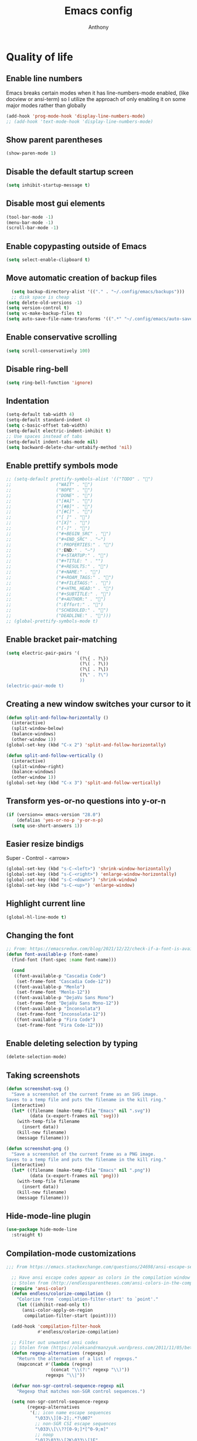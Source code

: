 #+TITLE: Emacs config
#+AUTHOR: Anthony
#+LANGUAGE: en
#+OPTIONS: num:nil

* Quality of life
** Enable line numbers
Emacs breaks certain modes when it has line-numbers-mode enabled, (like docview or ansi-term) so I utilize the approach of only enabling it on some major modes rather than globally
#+BEGIN_SRC emacs-lisp
  (add-hook 'prog-mode-hook 'display-line-numbers-mode)
  ;; (add-hook 'text-mode-hook 'display-line-numbers-mode)
#+END_SRC
** Show parent parentheses
#+BEGIN_SRC emacs-lisp
  (show-paren-mode 1)
#+END_SRC
** Disable the default startup screen
#+BEGIN_SRC emacs-lisp
  (setq inhibit-startup-message t)
#+END_SRC
** Disable most gui elements
#+BEGIN_SRC emacs-lisp
  (tool-bar-mode -1)
  (menu-bar-mode -1)
  (scroll-bar-mode -1)
#+END_SRC
** Enable copypasting outside of Emacs
#+BEGIN_SRC emacs-lisp
  (setq select-enable-clipboard t)
#+END_SRC
** Move automatic creation of backup files
#+BEGIN_SRC emacs-lisp
    (setq backup-directory-alist '(("." . "~/.config/emacs/backups")))
    ;; disk space is cheap
  (setq delete-old-versions -1)
  (setq version-control t)
  (setq vc-make-backup-files t)
  (setq auto-save-file-name-transforms '((".*" "~/.config/emacs/auto-save-list/" t)))
#+END_SRC

** Enable conservative scrolling
#+BEGIN_SRC emacs-lisp
  (setq scroll-conservatively 100)
#+END_SRC
** Disable ring-bell
#+BEGIN_SRC emacs-lisp
  (setq ring-bell-function 'ignore)
#+END_SRC
** Indentation
#+BEGIN_SRC emacs-lisp
  (setq-default tab-width 4)
  (setq-default standard-indent 4)
  (setq c-basic-offset tab-width)
  (setq-default electric-indent-inhibit t)
  ;; Use spaces instead of tabs
  (setq-default indent-tabs-mode nil)
  (setq backward-delete-char-untabify-method 'nil)
#+END_SRC
** Enable prettify symbols mode
#+BEGIN_SRC emacs-lisp
  ;; (setq-default prettify-symbols-alist '(("TODO" . "")
  ;;                 ("WAIT" . "")
  ;;                 ("NOPE" . "")
  ;;                 ("DONE" . "")
  ;;                 ("[#A]" . "")
  ;;                 ("[#B]" . "")
  ;;                 ("[#C]" . "")
  ;;                 ("[ ]" . "")
  ;;                 ("[X]" . "")
  ;;                 ("[-]" . "")
  ;;                 ("#+BEGIN_SRC" . "")
  ;;                 ("#+END_SRC" . "―")
  ;;                 (":PROPERTIES:" . "")
  ;;                 (":END:" . "―")
  ;;                 ("#+STARTUP:" . "")
  ;;                 ("#+TITLE: " . "")
  ;;                 ("#+RESULTS:" . "")
  ;;                 ("#+NAME:" . "")
  ;;                 ("#+ROAM_TAGS:" . "")
  ;;                 ("#+FILETAGS:" . "")
  ;;                 ("#+HTML_HEAD:" . "")
  ;;                 ("#+SUBTITLE:" . "")
  ;;                 ("#+AUTHOR:" . "")
  ;;                 (":Effort:" . "")
  ;;                 ("SCHEDULED:" . "")
  ;;                 ("DEADLINE:" . "")))
  ;; (global-prettify-symbols-mode t)
#+END_SRC
** Enable bracket pair-matching
#+BEGIN_SRC emacs-lisp
  (setq electric-pair-pairs '(
                              (?\{ . ?\})
                              (?\( . ?\))
                              (?\[ . ?\])
                              (?\" . ?\")
                              ))
  (electric-pair-mode t)
#+END_SRC
** Creating a new window switches your cursor to it
#+BEGIN_SRC emacs-lisp
  (defun split-and-follow-horizontally ()
    (interactive)
    (split-window-below)
    (balance-windows)
    (other-window 1))
  (global-set-key (kbd "C-x 2") 'split-and-follow-horizontally)

  (defun split-and-follow-vertically ()
    (interactive)
    (split-window-right)
    (balance-windows)
    (other-window 1))
  (global-set-key (kbd "C-x 3") 'split-and-follow-vertically)
#+END_SRC
** Transform yes-or-no questions into y-or-n
#+BEGIN_SRC emacs-lisp
  (if (version<= emacs-version "28.0")
      (defalias 'yes-or-no-p 'y-or-n-p)
    (setq use-short-answers 1))
#+END_SRC
** Easier resize bindigs
Super - Control - <arrow>
#+BEGIN_SRC emacs-lisp
  (global-set-key (kbd "s-C-<left>") 'shrink-window-horizontally)
  (global-set-key (kbd "s-C-<right>") 'enlarge-window-horizontally)
  (global-set-key (kbd "s-C-<down>") 'shrink-window)
  (global-set-key (kbd "s-C-<up>") 'enlarge-window)
#+END_SRC
** Highlight current line
#+BEGIN_SRC emacs-lisp
  (global-hl-line-mode t)
#+END_SRC
** Changing the font
#+Begin_SRC emacs-lisp
  ;; From: https://emacsredux.com/blog/2021/12/22/check-if-a-font-is-available-with-emacs-lisp/
  (defun font-available-p (font-name)
    (find-font (font-spec :name font-name)))

    (cond
     ((font-available-p "Cascadia Code")
      (set-frame-font "Cascadia Code-12"))
     ((font-available-p "Menlo")
      (set-frame-font "Menlo-12"))
     ((font-available-p "DejaVu Sans Mono")
      (set-frame-font "DejaVu Sans Mono-12"))
     ((font-available-p "Inconsolata")
      (set-frame-font "Inconsolata-12"))
     ((font-available-p "Fira Code")
      (set-frame-font "Fira Code-12")))
#+END_SRC

#+RESULTS:

** Enable deleting selection by typing
#+BEGIN_SRC emacs-lisp
  (delete-selection-mode)
#+END_SRC

** Taking screenshots
#+BEGIN_SRC emacs-lisp
(defun screenshot-svg ()
  "Save a screenshot of the current frame as an SVG image.
Saves to a temp file and puts the filename in the kill ring."
  (interactive)
  (let* ((filename (make-temp-file "Emacs" nil ".svg"))
         (data (x-export-frames nil 'svg)))
    (with-temp-file filename
      (insert data))
    (kill-new filename)
    (message filename)))

(defun screenshot-png ()
  "Save a screenshot of the current frame as a PNG image.
Saves to a temp file and puts the filename in the kill ring."
  (interactive)
  (let* ((filename (make-temp-file "Emacs" nil ".png"))
         (data (x-export-frames nil 'png)))
    (with-temp-file filename
      (insert data))
    (kill-new filename)
    (message filename)))

#+END_SRC
** Hide-mode-line plugin
#+BEGIN_SRC emacs-lisp
      (use-package hide-mode-line
        :straight t)
#+END_SRC
** Compilation-mode customizations
#+begin_src emacs-lisp
;;; From https://emacs.stackexchange.com/questions/24698/ansi-escape-sequences-in-compilation-mode

  ;; Have ansi escape codes appear as colors in the compilation window
  ;; Stolen from (http://endlessparentheses.com/ansi-colors-in-the-compilation-buffer-output.html)
  (require 'ansi-color)
  (defun endless/colorize-compilation ()
    "Colorize from `compilation-filter-start' to `point'."
    (let ((inhibit-read-only t))
      (ansi-color-apply-on-region
       compilation-filter-start (point))))

  (add-hook 'compilation-filter-hook
            #'endless/colorize-compilation)

  ;; Filter out unwanted ansi codes
  ;; Stolen from (https://oleksandrmanzyuk.wordpress.com/2011/11/05/better-emacs-shell-part-i/)
  (defun regexp-alternatives (regexps)
    "Return the alternation of a list of regexps."
    (mapconcat #'(lambda (regexp)
                 (concat "\\(?:" regexp "\\)"))
               regexps "\\|"))

  (defvar non-sgr-control-sequence-regexp nil
    "Regexp that matches non-SGR control sequences.")

  (setq non-sgr-control-sequence-regexp
        (regexp-alternatives
         '(;; icon name escape sequences
           "\033\\][0-2];.*?\007"
           ;; non-SGR CSI escape sequences
           "\033\\[\\??[0-9;]*[^0-9;m]"
           ;; noop
           "\012\033\\[2K\033\\[1F"
           )))

  (defun filter-non-sgr-control-sequences-in-region (begin end)
    (save-excursion
      (goto-char begin)
      (while (re-search-forward
              non-sgr-control-sequence-regexp end t)
        (replace-match ""))))

  (defun filter-non-sgr-control-sequences-in-output (ignored)
    (let ((start-marker
           (or comint-last-output-start
               (point-min-marker)))
          (end-marker
           (process-mark
            (get-buffer-process (current-buffer)))))
      (filter-non-sgr-control-sequences-in-region
       start-marker
       end-marker)))

  (add-hook 'comint-output-filter-functions
            'filter-non-sgr-control-sequences-in-output)
#+end_src
** Sentences end with a single space
#+BEGIN_SRC emacs-lisp
  (setq sentence-end-double-space nil)
#+END_SRC
** Display the time in the modeline
#+BEGIN_SRC emacs-lisp
  (display-time-mode 1)
#+END_SRC
** Increase the max amount that can be stored in the kill ring
#+BEGIN_SRC emacs-lisp
  (setq kill-ring-max 10000)
#+END_SRC
* Custom functionality
** C/C++
*** Insert header guards
#+BEGIN_SRC emacs-lisp
    (defun maybe-add-newline-at-buf-start ()
      (if (and (char-equal (char-after (point-min)) ?\n)
               (char-equal (char-after (1+ (point-min))) ?\n))
          ""
        "\n"))
    (defun maybe-add-newline-at-buf-end ()
      (if (and (char-equal (char-before (point-max)) ?\n)
               (char-equal (char-before (1- (point-max))) ?\n))
          ""
        "\n"))

      (defun add_header_guards ()
      "Add header guards to .h files"
      (interactive)
      (if (buffer-file-name)
          (let*
              ((fName (upcase (file-name-nondirectory (file-name-sans-extension
                                                       buffer-file-name))))
               (ifDef (concat "#ifndef " fName "_H" "\n#define " fName "_H"
                              (maybe-add-newline-at-buf-start)))
               (begin (point-marker))
               )
            (progn
              ; If less then 5 characters are in the buffer, insert the class definition
              (if (< (- (point-max) (point-min)) 5 )
                  (progn
                    (insert "\nclass " (capitalize fName) "{\npublic:\n\nprivate:\n\n};\n")
                    (goto-char (point-min))
                    (next-line-nomark 3)
                    (setq begin (point-marker))
                    )
                )

              ;Insert the Header Guard
              (goto-char (point-min))
              (insert ifDef)
              (goto-char (point-max))
              (insert (maybe-add-newline-at-buf-end) "#endif" " //" fName "_H")
              (goto-char begin))
            )
        ;else
        (message (concat "Buffer " (buffer-name) " must have a filename"))
        )
      )
  (add-hook 'c-mode-hook #'(lambda ()
    (define-key c-mode-map (kbd "C-c C-x C-d")
      'add_header_guards)
  ))

  (add-hook 'c++-mode-hook #'(lambda ()
    (define-key c++-mode-map (kbd "C-c C-x C-d")
      'add_header_guards)
  ))
#+END_SRC
** imenu
map imenu to M-i
#+begin_src emacs-lisp
(global-set-key (kbd "M-i") #'imenu)
#+end_src
** set tramp terminal type
#+begin_src emacs-lisp
(setq tramp-terminal-type "tramp")
#+end_src
** Dired
#+begin_src emacs-lisp
  (add-hook 'dired-mode-hook #'dired-hide-details-mode)
#+end_src
** Eval and replace
#+begin_src emacs-lisp
  (defun narrow-to-line ()
    (interactive)
    (save-excursion
      (move-beginning-of-line 1)
      (set-mark (point))
      (move-end-of-line 1)
      (narrow-to-region (region-beginning) (region-end))
      (deactivate-mark)))

  (defun fc-eval-and-replace ()
    "Replace the preceding sexp with its value."
    (interactive)
    (backward-kill-sexp)
    (condition-case nil
        (prin1 (eval (read (current-kill 0)))
               (current-buffer))
      (error (message "Invalid expression")
             (insert (current-kill 0)))))

  (defvar equation-re "[[:digit:]]+[[:blank:]]*[\\+\\-\\*\\/\\^][[:blank:]]*[[:digit:]]+")
  ;; From a comment at https://emacsredux.com/blog/2013/06/21/eval-and-replace/
  ;; by csar
  (defun calc-eval-and-insert (&optional start end)
    (interactive "r")
    (let ((result (calc-eval (buffer-substring-no-properties start end))))
      (if (region-active-p)
          (progn
            (kill-region start end)
            (insert result))
        (set-mark (point))
        (if (re-search-backward equation-re nil t 1)
            (progn
              (calc-eval-and-insert (region-beginning) (region-end)))
          (message "Error")))))

  (defun try-eval-equation-or-elisp ()
    (interactive)
    (let ((equation nil))
      (save-excursion
        (narrow-to-line)
        (if (re-search-backward equation-re nil t 1)
            (progn
              (setq equation t)
              (set-mark (point))
              (re-search-forward equation-re nil t 1)
              (widen))
          (widen)
          (setq equation nil))

      (if equation
          (calc-eval-and-insert (region-beginning) (region-end))
        (fc-eval-and-replace)))))

  (global-set-key (kbd "C-c e") 'try-eval-equation-or-elisp)

  #+end_src
* Org-mode
** Description
One of the main selling points of Emacs! Org Mode!
** Code
#+BEGIN_SRC emacs-lisp
        (use-package org-indent
          :straight nil
          :diminish org-indent-mode)

        (use-package htmlize
          :straight t)

      (use-package org-bullets
        :straight t
        :hook (org-mode . org-bullets-mode))

    (defun echo-area-tooltips ()
      "Show tooltips in the echo area automatically for current buffer."
      (setq-local help-at-pt-display-when-idle t
                  help-at-pt-timer-delay 0)
      (help-at-pt-cancel-timer)
      (help-at-pt-set-timer))

    (add-hook 'org-mode-hook #'echo-area-tooltips)
  ;; Sets LaTeX preview size
  (setq org-format-latex-options (plist-put org-format-latex-options :scale 2.0))

  (use-package org-beautify-theme
    :straight t)
  (add-hook 'org-mode-hook #'(lambda () (load-theme 'org-beautify t)))

  ;; (add-hook 'org-mode-hook #'(lambda () (load-theme 'org-beautify t)))

  (use-package org-present
    :straight t
    :config
    (add-hook 'org-present-mode-hook
         (lambda ()
           (org-present-big)
           (org-display-inline-images)
           (org-present-hide-cursor)
           (org-present-read-only)
           (hide-mode-line-mode +1)))

    (add-hook 'org-present-mode-quit-hook
       #'(lambda ()
         (org-present-small)
         (org-remove-inline-images)
         (org-present-show-cursor)
         (org-present-read-write)
         (hide-mode-line-mode))))  
#+END_SRC

* Packages
** Initialize =async=
*** Description
Utilize asynchronous processes whenever possible
*** Code
#+BEGIN_SRC emacs-lisp
  (use-package async
    :straight t
    :init
    (dired-async-mode 1))
#+END_SRC
** Initialize =moody=
*** Code
#+begin_src emacs-lisp
  ;; (use-package moody
  ;;   :straight t
  ;;   :custom
  ;;   (mode-line-compact t) ; not moody specific but reduces spacing in modeline
  ;;   (x-underline-at-descent-line t) ; not moody specific, just cosmetic
  ;;   :config
  ;;   (moody-replace-mode-line-buffer-identification)
  ;;   (moody-replace-vc-mode))
#+end_src
** Initialize =all-the-icons=
*** Description
Bring nice icons to emacs
*** Code
#+BEGIN_SRC emacs-lisp
(use-package all-the-icons
  :straight t
  :config
    ;; (all-the-icons-install-fonts)

)
#+END_SRC
** Initialize =all-the-icons-completion=
*** Code
#+begin_src emacs-lisp
      (use-package all-the-icons-completion
        :straight t
        :config
        (all-the-icons-completion-mode))
#+end_src
** Initialize =key-chord=
*** Description
Key-chord lets you bind commands to combinations of key-strokes.
Here a “key chord” means two keys pressed simultaneously,
or a single key quickly pressed twice. (*)
*** Code
#+BEGIN_SRC emacs-lisp
(use-package key-chord
  :straight t
  :config
    (key-chord-mode 1))
#+END_SRC
** Initialize =vertico=
*** Description
Vertico provides a performant and minimalistic vertical completion UI based on the default completion system
*** Code
#+BEGIN_SRC emacs-lisp
        (use-package vertico
          :straight t
          :custom
          (vertico-cycle t)
          :init
          (vertico-mode))
        ;; Built in
        (use-package savehist
          :straight nil
          :init
          (savehist-mode))

        (use-package marginalia
          :straight t
          :after vertico
          :custom
          (marginalia-annotators '(marginalia-annotators-heavy marginalia-annotators-light nil))
          :init
)
#+END_SRC
** Initialize =undo-tree=
*** Description
Emacs’s undo system allows you to recover any past state of a buffer. To do this, Emacs
treats “undo” itself as just another editing action that can be undone. This can be
confusing and difficult to use. If you make an edit while undoing multiple changes, you
“break the undo chain”. To get back to where you were, you have to undo all the undos
you just did, then undo all the changes you’d already undone before. Only then can you
continue undoing from where you left off. If this sounds confusing, it’s because it is!
Hence, a number of packages exist that replace it with the undo/redo system

Instead of treating undo/redo as a linear sequence of changes, undo-tree-mode treats
undo history as a branching tree of changes, similar to the way Vim handles it.
*** Code
#+BEGIN_SRC emacs-lisp
(use-package undo-tree
  :straight t
  :init
  (global-undo-tree-mode 1))
#+END_SRC
** Initialize =projectile=
*** Description
Projectile is a project interaction library for Emacs.
Its goal is to provide a nice set of features
operating on a project level without introducing
external dependencies (when feasible).
*** Code
#+BEGIN_SRC emacs-lisp
  (use-package projectile
   :straight t
   :config
   (projectile-mode +1)
   (define-key projectile-mode-map (kbd "C-c p") 'projectile-command-map))
#+END_SRC
** Initialize =treemacs=
*** Description
Neat side-bar file and project explorer
*** Code
#+BEGIN_SRC emacs-lisp
  (use-package treemacs
    :straight t
    :init
    (with-eval-after-load 'winum
      (define-key winum-keymap (kbd "M-0") #'treemacs-select-window))
    :config
    (progn
      (setq treemacs-collapse-dirs                 (if (executable-find "python3") 3 0)
            treemacs-deferred-git-apply-delay      0.5
            treemacs-display-in-side-window        t
            treemacs-eldoc-display                 t
            treemacs-file-event-delay              5000
            treemacs-file-follow-delay             0.2
            treemacs-follow-after-init             t
            treemacs-git-command-pipe              ""
            treemacs-goto-tag-strategy             'refetch-index
            treemacs-indentation                   2
            treemacs-indentation-string            " "
            treemacs-is-never-other-window         nil
            treemacs-max-git-entries               5000
            treemacs-missing-project-action        'ask
            treemacs-no-png-images                 nil
            treemacs-no-delete-other-windows       t
            treemacs-project-follow-cleanup        nil
            treemacs-persist-file                  (expand-file-name ".cache/treemacs-persist" user-emacs-directory)
            treemacs-recenter-distance             0.1
            treemacs-recenter-after-file-follow    nil
            treemacs-recenter-after-tag-follow     nil
            treemacs-recenter-after-project-jump   'always
            treemacs-recenter-after-project-expand 'on-distance
            treemacs-show-cursor                   nil
            treemacs-show-hidden-files             t
            treemacs-silent-filewatch              nil
            treemacs-silent-refresh                nil
            treemacs-sorting                       'alphabetic-desc
            treemacs-space-between-root-nodes      t
            treemacs-tag-follow-cleanup            t
            treemacs-tag-follow-delay              1.5
            treemacs-width                         30)
      (treemacs-resize-icons 11)

      (treemacs-follow-mode t)
      (treemacs-filewatch-mode t)
      (treemacs-fringe-indicator-mode t)
      (pcase (cons (not (null (executable-find "git")))
                   (not (null (executable-find "python3"))))
        (`(t . t)
         (treemacs-git-mode 'deferred))
        (`(t . _)
         (treemacs-git-mode 'simple))))
    :bind
    (:map global-map
          ("M-0"       . treemacs-select-window)
          ("C-c t 1"   . treemacs-delete-other-windows)
          ("C-c t t"   . treemacs)
          ("C-c t B"   . treemacs-bookmark)
          ("C-c t C-t" . treemacs-find-file)
          ("C-c t M-t" . treemacs-find-tag)))

    (use-package treemacs-icons-dired
      :after treemacs dired
      :straight t
      :config
      (treemacs-icons-dired-mode))
#+END_SRC
** Initialize =dashboard=
*** Description
The frontend of Witchmacs; without this there'd be no Marisa in your Emacs startup screen
*** Code
#+BEGIN_SRC emacs-lisp
  (use-package dashboard
    :straight t
    :config
    (dashboard-setup-startup-hook)
        (setq dashboard-set-heading-icons t)
        (setq dashboard-set-file-icons t)
        (setq dashboard-projects-backend 'projectile)
        (setq dashboard-items '((projects . 5)
                                (recents . 5)
                                (bookmarks . 5)
                                (agenda . 5)))
    (setq dashboard-banner-logo-title "E M A C S - The worst text editor!")
    (setq dashboard-startup-banner "~/.config/emacs/emacs-logo.png")
    (setq dashboard-center-content t)
    (setq dashboard-show-shortcuts nil)
    (setq dashboard-set-init-info t)
    ;; (setq dashboard-init-info (format "%d packages loaded in %s"
    ;;                                   (length package-activated-list) (emacs-init-time)))
    (setq dashboard-set-footer t)
    (setq dashboard-set-navigator t))
#+END_SRC
** Initialize =magit=
*** Description
Git porcelain for Emacs
*** Code
#+BEGIN_SRC emacs-lisp
  (use-package magit
    :straight t)
#+END_SRC
** Initialize =format-all-the-code=
*** Description
Lets you auto-format source code in many languages
using the same command for all languages,
instead of learning a different Emacs package
and formatting command for each language.
*** Code
#+BEGIN_SRC emacs-lisp
(use-package format-all
  :straight t)
#+END_SRC
** Initializn =doom-modeline=
*** description
A fancy and fast mode-line inspired by minimalism design.
*** Cose
#+BEGIN_SRC emacs-lisp
  (use-package doom-modeline
    :straight t
    :hook (after-init . doom-modeline-mode)
    :config
    (add-hook 'text-scale-mode-hook #'(lambda ()                                        
                                        (message "Adjusting text size")))
    ;; How tall the mode-line should be. It's only respected in GUI.
    ;; If the actual char height is larger, it respects the actual height.
    (setq doom-modeline-height 35)
    ;; How to detect the project root.
    ;; The default priority of detection is `ffip' > `projectile' > `project'.
    ;; nil means to use `default-directory'.
    ;; The project management packages have some issues on detecting project root.
    ;; e.g. `projectile' doesn't handle symlink folders well, while `project' is unable
    ;; to hanle sub-projects.
    ;; You can specify one if you encounter the issue.
    (setq doom-modeline-project-detection 'projectile)
    ;; Whether display icons in the mode-line.
    ;; While using the server mode in GUI, should set the value explicitly.
    (setq doom-modeline-icon (display-graphic-p))
    ;; Whether display icons in the mode-line.
    ;; While using the server mode in GUI, should set the value explicitly.
    (setq doom-modeline-icon (display-graphic-p))
    ;; Whether display the colorful icon for `major-mode'.
    ;; It respects `all-the-icons-color-icons'.
    (setq doom-modeline-major-mode-color-icon t)
    ;; Whether display the icon for the buffer state. It respects `doom-modeline-icon'.
    (setq doom-modeline-buffer-state-icon t)
    ;; Whether display the modification icon for the buffer.
    ;; It respects `doom-modeline-icon' and `doom-modeline-buffer-state-icon'.
    (setq doom-modeline-buffer-modification-icon t)
    ;; Whether to use unicode as a fallback (instead of ASCII) when not using icons.
    (setq doom-modeline-unicode-fallback t)
    ;; Whether display the minor modes in the mode-line.
    (setq doom-modeline-minor-modes nil)
    ;; If non-nil, a word count will be added to the selection-info modeline segment.
    (setq doom-modeline-enable-word-count t)
    ;; Major modes in which to display word count continuously.
    ;; Also applies to any derived modes. Respects `doom-modeline-enable-word-count'.
    ;; If it brings the sluggish issue, disable `doom-modeline-enable-word-count' or
    ;; remove the modes from `doom-modeline-continuous-word-count-modes'.
    (setq doom-modeline-continuous-word-count-modes '(markdown-mode gfm-mode org-mode))

    ;; Whether display the buffer encoding.
    (setq doom-modeline-buffer-encoding t)

    ;; Whether display the indentation information.
    (setq doom-modeline-indent-info nil)

    ;; If non-nil, only display one number for checker information if applicable.
    (setq doom-modeline-checker-simple-format t)

    ;; The maximum number displayed for notifications.
    (setq doom-modeline-number-limit 99)

    ;; The maximum displayed length of the branch name of version control.
    (setq doom-modeline-vcs-max-length 20)

    ;; Whether display the workspace name. Non-nil to display in the mode-line.
    (setq doom-modeline-workspace-name t)

    ;; Whether display the perspective name. Non-nil to display in the mode-line.
    ;; (setq doom-modeline-persp-name t)

    ;; If non nil the default perspective name is displayed in the mode-line.
    (setq doom-modeline-display-default-persp-name t)

    ;; If non nil the perspective name is displayed alongside a folder icon.
    (setq doom-modeline-persp-icon t)

    ;; Whether display the `lsp' state. Non-nil to display in the mode-line.
    (setq doom-modeline-lsp t)

    ;; Whether display the GitHub notifications. It requires `ghub' package.
    (setq doom-modeline-github nil)

    ;; The interval of checking GitHub.
    (setq doom-modeline-github-interval (* 30 60))

    ;; Whether display the mu4e notifications. It requires `mu4e-alert' package.
    (setq doom-modeline-mu4e nil)

    ;; Whether display the gnus notifications.
    (setq doom-modeline-gnus t)

    ;; Wheter gnus should automatically be updated and how often (set to 0 or smaller than 0 to disable)
    (setq doom-modeline-gnus-timer 2)

    ;; Wheter groups should be excludede when gnus automatically being updated.
    (setq doom-modeline-gnus-excluded-groups '("dummy.group"))

    ;; Whether display the IRC notifications. It requires `circe' or `erc' package.
    (setq doom-modeline-irc t)

    ;; Function to stylize the irc buffer names.
    (setq doom-modeline-irc-stylize 'identity)

    ;; Whether display the environment version.
    (setq doom-modeline-env-version t)
    ;; Or for individual languages
    (setq doom-modeline-env-enable-python t)
    (setq doom-modeline-env-enable-ruby t)
    (setq doom-modeline-env-enable-perl t)
    (setq doom-modeline-env-enable-go t)
    (setq doom-modeline-env-enable-elixir t)
    (setq doom-modeline-env-enable-rust t)

    ;; ;; Change
    ;; the executables to use for the language version string
    (setq doom-modeline-env-python-executable "python") ; or `python-shell-interpreter'
    (setq doom-modeline-env-ruby-executable "ruby")
    (setq doom-modeline-env-perl-executable "perl")
    (setq doom-modeline-env-go-executable "go")
    (setq doom-modeline-env-elixir-executable "iex")
    (setq doom-modeline-env-rust-executable "rustc")

    ;; What to dispaly as the version while a new one is being loaded
    (setq doom-modeline-env-load-string "...")

    ;; Hooks that run before/after the modeline version string is updated
    (setq doom-modeline-before-update-env-hook nil)
    (setq doom-modeline-after-update-env-hook nil))
#+END_SRC
** Initialize =rainbow-mode=
*** Code
#+BEGIN_SRC emacs-lisp
(use-package rainbow-mode
  :straight t)
;; To enable in all programming-related modes (Emacs 24+):
(add-hook 'prog-mode-hook 'rainbow-delimiters-mode)
#+END_SRC
** Initialize =rainbow-delimeters=
*** Code
#+BEGIN_SRC emacs-lisp
(use-package rainbow-delimiters
  :straight t)
#+END_SRC
** Initialize =which-key=
*** Description
which-key is a minor mode for Emacs that displays the key bindings following your
currently entered incomplete command
*** Code
#+BEGIN_SRC emacs-lisp
(use-package which-key
  :straight t
  :config
  (which-key-mode))
#+END_SRC
** Initialize =define-word=
*** Code
#+BEGIN_SRC emacs-lisp
  (use-package define-word
    :straight t)
#+END_SRC
** Initialize =tex=
*** Description
 AUCTeX is an extensible package for writing and formatting
 TeX files in GNU Emacs.
*** Code
#+BEGIN_SRC emacs-lisp
  (use-package pdf-tools
    :magic ("%PDF" . pdf-view-mode)
    :config
    (pdf-tools-install)
    (setq-default pdf-view-display-size 'fit-page)
    ;; automatically annotate highlights
    (setq pdf-annot-activate-created-annotations t)
    ;; use normal isearch
    (define-key pdf-view-mode-map (kbd "C-s") 'isearch-forward)
    (define-key pdf-view-mode-map (kbd "C-r") 'isearch-backward))


  (defun try/TeX-command-save-buffer-and-run-all ()
    "Save the buffer and run TeX-command-run-all"
    (interactive)
    (let (TeX-save-query) (TeX-save-document (TeX-master-file)))
    (TeX-command-run-all nil))

  ;; copied ivy-bibtex and modified it to cite action
  (defun try/ivy-bibtex-cite (&optional arg local-bib)
    "Search BibTeX entries using ivy.

        With a prefix ARG the cache is invalidated and the bibliography
        reread.

        If LOCAL-BIB is non-nil, display that the BibTeX entries are read
        from the local bibliography.  This is set internally by
        `ivy-bibtex-with-local-bibliography'."
    (interactive "P")
    (when arg
      (bibtex-completion-clear-cache))
    (bibtex-completion-init)
    (let* ((candidates (bibtex-completion-candidates))
           (key (bibtex-completion-key-at-point))
           (preselect (and key
                           (cl-position-if (lambda (cand)
                                             (member (cons "=key=" key)
                                                     (cdr cand)))
                                           candidates))))
      (ivy-read (format "Insert citation %s: " (if local-bib " (local)" ""))
                candidates
                :preselect preselect
                :caller 'ivy-bibtex
                :history 'ivy-bibtex-history
                :action 'ivy-bibtex-insert-citation)))

  (defun try/latex-mode-setup ()
    (require 'company-reftex)
    (turn-on-reftex)
    (require 'company-auctex)
    (require 'company-math)
    (setq-local company-backends

                (append '(
                          (company-reftex-labels
                           company-reftex-citations)
                          (company-math-symbols-unicode company-math-symbols-latex company-latex-commands)
                          (company-auctex-macros company-auctex-symbols company-auctex-environments)
                          company-ispell
                          )
                        company-backends)))


  (defun try/counsel-insert-file-path ()
    "Insert relative file path using counsel minibuffer"
    (interactive)
    (unless (featurep 'counsel) (require 'counsel))
    (ivy-read "Insert filename: " 'read-file-name-internal
              :matcher #'counsel--find-file-matcher
              :action
              (lambda (x)
                (insert (file-relative-name x)))))


  ;; Olivetti

  (use-package olivetti
    :diminish
    :hook (org-mode . olivetti-mode)
    :config
    (setq olivetti-body-width 100)
    (define-key olivetti-mode-map (kbd "C-c |") 'org-table-create-or-convert-from-region))



  ;; Enable folding and unfolding sections just like org-mode (using ~C-c-n~) using [[https://github.com/alphapapa/outshine/issues/85][outshine]]

  ;; Check ~outshine-cycle~ for more options.

  (use-package outshine
    :config
    (setq LaTeX-section-list '(
                               ("part" 0)
                               ("chapter" 1)
                               ("section" 2)
                               ("subsection" 3)
                               ("subsubsection" 4)
                               ("paragraph" 5)
                               ("subparagraph" 6)
                               ("begin" 7)
                               )
          )
    (add-hook 'LaTeX-mode-hook #'(lambda ()
                                   (outshine-mode 1)
                                   (setq outline-level #'LaTeX-outline-level)
                                   (setq outline-regexp (LaTeX-outline-regexp t))
                                   (setq outline-heading-alist
                                         (mapcar (lambda (x)
                                                   (cons (concat "\\" (nth 0 x)) (nth 1 x)))
                                                 LaTeX-section-list))))

    )


  (add-hook 'LaTeX-mode-hook
            (lambda () (local-set-key (kbd "C-c n") '(outshine-cycle :which-key "outshine-cycle"))))

  ;; latexmk
  (use-package auctex-latexmk)
  ;; company
  (use-package company-math)
  (use-package company-auctex)
  (use-package company-reftex)


  ;;  use cdlatex
  (use-package cdlatex)

  ;; https://gist.github.com/saevarb/367d3266b3f302ecc896
  ;; https://piotr.is/2010/emacs-as-the-ultimate-latex-editor/

  (use-package latex
    :straight auctex
    :defer t
    :custom
    (olivetti-body-width 100)
    (cdlatex-simplify-sub-super-scripts nil)
    (reftex-default-bibliography
     '("~/ref.bib"))
    (bibtex-dialect 'biblatex)
    :mode
    ("\\.tex\\'" . latex-mode)
    :bind (:map LaTeX-mode-map
                ("C-c C-e" . cdlatex-environment)
                )
    :hook
    (LaTeX-mode . olivetti-mode)
    (LaTeX-mode . TeX-PDF-mode)
    (LaTeX-mode . company-mode)
    (LaTeX-mode . flyspell-mode)
    (LaTeX-mode . flycheck-mode)
    (LaTeX-mode . LaTeX-math-mode)
    (LaTeX-mode . turn-on-reftex)
    (LaTeX-mode . TeX-source-correlate-mode)
    (LaTeX-mode . try/latex-mode-setup)
    (LaTeX-mode . turn-on-cdlatex)

    :config
    (setq TeX-auto-save t)
    (setq TeX-parse-self t)
    (setq-default TeX-master nil)
    (setq TeX-save-query nil)

    (setq reftex-plug-into-AUCTeX t)

    ;; pdftools
    ;; https://emacs.stackexchange.com/questions/21755/use-pdfview-as-default-auctex-pdf-viewer#21764
    (setq TeX-view-program-selection '((output-pdf "PDF Tools"))
          TeX-view-program-list '(("PDF Tools" TeX-pdf-tools-sync-view))
          TeX-source-correlate-start-server t) ;; not sure if last line is neccessary
    ;; to have the buffer refresh after compilation,
    ;; very important so that PDFView refesh itself after comilation
    (add-hook 'TeX-after-compilation-finished-functions
              #'TeX-revert-document-buffer)

    ;; latexmk
    (require 'auctex-latexmk)
    (auctex-latexmk-setup)
    (setq auctex-latexmk-inherit-TeX-PDF-mode t))


  ;; ivy-bibtex
  (use-package ivy-bibtex
    :custom
    (bibtex-completion-bibliography
     '("~/ref.bib"))
    (bibtex-completion-library-path '("~/papers"))
    (bibtex-completion-cite-prompt-for-optional-arguments nil)
    (bibtex-completion-cite-default-as-initial-input t))

  ;; org-ref
  (use-package org-ref
    :custom
    (org-ref-default-bibliography "/tmp/ref.bib")
    (org-ref-pdf-directory "/tmp/papers")
    (org-ref-completion-library 'org-ref-ivy-cite)
    :config
    (require 'org-ref-wos)
    (require 'doi-utils))

  #+END_SRC
** Initialize =expand-region=
*** Description
Expand region increases the selected region by semantic units. Just keep pressing the key
until it selects what you want.
*** Code
#+BEGIN_SRC emacs-lisp
        (use-package expand-region
          :straight t
          :config
          (global-set-key (kbd "C-=") 'er/expand-region))
#+END_SRC
** Initialize =solaire-mode=
*** Description
solaire-mode is an aesthetic plugin designed to visually distinguish "real" buffers (i.e.
file-visiting code buffers where you do most of your work) from "unreal" buffers (like
popups, sidebars, log buffers, terminals, etc) by giving the latter a slightly different
-- often darker -- background
*** Code
#+BEGIN_SRC emacs-lisp
  (use-package solaire-mode
    :ensure t
    :config
    (solaire-global-mode +1))
#+END_SRC
** Initialize =visual-regexp=
*** Description
Live visual feedback for regex
*** Code
#+BEGIN_SRC emacs-lisp
          (use-package visual-regexp
            :straight t
            :bind (("C-c r" . vr/replace)
                   ("C-c q" . vr/query-replace)
                   ("C-c m" . vr/mc-mark)))
#+END_SRC
** Initialize =visual-regexp-steroids=
*** Description
visual-regexp-steroids is an extension to visual-regexp which
enables the use of modern regexp engines
*** Code
#+BEGIN_SRC emacs-lisp
  (use-package visual-regexp-steroids
    :straight t
    :bind (("C-c r" . vr/replace)
           ("C-c q" . vr/query-replace)
           ("C-c m" . vr/mc-mark)))
#+END_SRC
** Initialize =elfeed=
*** Description
RSS Feeder
*** Code
#+BEGIN_SRC emacs-lisp
  (use-package elfeed
    :ensure t
    :config
    (setq elfeed-db-directory (expand-file-name "elfeed" user-emacs-directory)
          elfeed-show-entry-switch 'display-buffer
          elfeed-feeds '("https://protesilaos.com/master.xml")))
#+END_SRC
** Initialize =wrap-region=
*** Description
Wrap Region is a minor mode for Emacs that wraps a region with punctuations.
*** Codoe
#+begin_src emacs-lisp
        (use-package wrap-region
          :straight t
          :config
          (wrap-region-mode t))
#+end_src
** Initialize =novel.el=
*** Description
     Used to read ebpub books in Emacs
*** Code
#+begin_src emacs-lisp
  (use-package esxml
    :straight t) ;; required by nov

  (use-package nov
    :straight (nov :type git :repo "https://depp.brause.cc/nov.el.git")
    :config
    (add-to-list 'auto-mode-alist '("\\.epub\\'" . nov-mode)))
#+end_src
** Initialize =elcord=
*** Description
Discord Presence in Emacs
*** Code
#+begin_src emacs-lisp
    (use-package elcord
      :straight t
      :config
      (elcord-mode)
      (setq elcord-display-buffer-details t)
      (setq elcord-buffer-details-format-function #'buffer-file-name))
#+end_src
** Initialize =perspective.el=
#+begin_src emacs-lisp
  (use-package perspective
    :straight t
    :bind
    ("C-x C-b" . persp-list-buffers)   ; or use a nicer switcher, see below
    :config
    (persp-mode))
#+end_src
** Initialize =avy=
*** Description
avy is a GNU Emacs package for jumping to visible text using a char-based decision tree.
See also =ace-jump-mode= and =vim-easymotion= - avy uses the same idea.
*** Code
#+begin_src emacs-lisp
  (use-package avy
    :straight t
    :config
    (global-set-key (kbd "M-g :") 'avy-goto-char)
    (global-set-key (kbd "M-g '") 'avy-goto-char-2)
    (global-set-key (kbd "M-g f") 'avy-goto-line)
    (global-set-key (kbd "M-g w") 'avy-goto-word-1)
    (global-set-key (kbd "M-g e") 'avy-goto-word-0))
#+end_src
** Initialize =emacs-gif-screencast=
*** code
#+begin_src emacs-lisp
      (use-package gif-screencast
        :straight (gif-screencast :type git :host gitlab :repo "ambrevar/emacs-gif-screencast"))
#+end_src
** Built-in entry: =eldoc=
*** Code
#+BEGIN_SRC emacs-lisp
  (use-package eldoc
    :straight nil
    :diminish eldoc-mode)
#+END_SRC
** Built-in entry: =abbrev=
*** Code
#+BEGIN_SRC emacs-lisp
  (use-package abbrev
    :straight nil
    :diminish abbrev-mode)
#+END_SRC
** Built-in entry: =dired-x=
*** Code
#+begin_src emacs-lisp
  (with-eval-after-load 'dired
    (require 'dired-x)
    ;; Set dired-x global variables here.  For example:
    (setq dired-guess-shell-gnutar "gtar")
    (setq dired-x-hands-off-my-keys nil))
  (add-hook 'dired-mode-hook
            (lambda ()
              ;; Set dired-x buffer-local variables here.  For example:
              (dired-omit-mode 1)))
#+end_src
* Programming
** Initialize =tree-sitter=
*** Code
#+BEGIN_SRC emacs-lisp
  (use-package tree-sitter
    :straight t)
  (use-package tree-sitter-langs
    :straight t)
  (require 'tree-sitter)
    (require 'tree-sitter-langs)
  (add-hook 'c-mode-hook 'tree-sitter-hl-mode)
  (add-hook 'c++-mode-hook 'tree-sitter-hl-mode)
  (add-hook 'js-mode-hook 'tree-sitter-hl-mode)
  (add-hook 'python-mode-hook 'tree-sitter-hl-mode)
  (add-hook 'java-mode-hook 'tree-sitter-hl-mode)
#+END_SRC
** Initialize =elisp-bug-hunter=
*** Description
The Bug Hunter is an Emacs library that finds the source of an
error or unexpected behavior inside an elisp configuration file
(typically init.el or .emacs).
*** Code
#+BEGIN_SRC emacs-lisp
(use-package bug-hunter
  :straight t)
#+END_SRC

** Initialize =YASnippets=
*** Description
YASnippet is a template system for Emacs. It allows you to type an
abbreviation and automatically expand it into function templates
*** Code
#+BEGIN_SRC emacs-lisp
(use-package yasnippet
  :straight t
  :diminish yas
  :config
  (yas-global-mode 1)
)
;; Bundled snippets
(use-package yasnippet-snippets
  :straight t
  :config
  (yas-global-mode 1)
)
#+END_SRC
** Initialize =lua=
*** Code
#+BEGIN_SRC emacs-lisp
(use-package lua-mode
:straight t)
#+END_SRC
** Initialize =flychec=
*** Description
hecking extension for GNU Emacs, intended as replacement for the older Flymake extension which is part of GNU Emacs.
*** Code
#+BEGIN_SRC emacs-lisp
  (use-package flycheck
   :straight t
   :init (global-flycheck-mode))

  (use-package pos-tip
    :straight t)
  (use-package flycheck-pos-tip
    :straight t
    :config
    (with-eval-after-load 'flycheck
      (flycheck-pos-tip-mode)))
#+END_SRC
** Initialize =company=
*** Description
Company is a text completion framework for Emacs.
The name stands for "complete anything".
*** Code
#+BEGIN_SRC emacs-lisp
(use-package company
 :straight t
 :config
 (global-company-mode))
#+END_SRC
** Initialize =lsp-mode=
*** Description
Client for Language Server Protocol (v3.14). lsp-mode aims to provide
IDE-like experience by providing optional integration with the most
popular Emacs packages like company, flycheck and projectile.
*** Code
#+BEGIN_SRC emacs-lisp
      (use-package lsp-mode
        :straight t
        :init
        ;; set prefix for lsp-command-keymap (few alternatives - "C-l", "C-c l")
        (setq lsp-keymap-prefix "C-c l")
        (add-to-list 'company-backends 'company-capf)
        :hook ((c++-mode . lsp)
               (c-mode . lsp)
               (js-mode . lsp)
               (python-mode . lsp)
               (java-mode . lsp))
        :commands lsp
        :config
        (setq lsp-auto-guess-root t)
        (setq lsp-log-io nil)
        (setq lsp-restart 'auto-restart)
        (setq lsp-enable-symbol-highlighting nil)
        (setq lsp-enable-on-type-formatting nil)
        (setq lsp-signature-auto-activate nil)
        (setq lsp-signature-render-documentation nil)
        (setq lsp-eldoc-hook nil)
        (setq lsp-modeline-code-actions-enable nil)
        (setq lsp-modeline-diagnostics-enable nil)
        (setq lsp-headerline-breadcrumb-enable nil)
        (setq lsp-semantic-tokens-enable nil)
        (setq lsp-enable-folding nil)
        (setq lsp-enable-imenu nil)
        (setq lsp-enable-snippet nil)
        (setq read-process-output-max (* 1024 1024)) ;; 1MB
        (setq lsp-idle-delay 0.5))

      ;; optionally
      (use-package lsp-ui
       :straight t
       :commands lsp-ui-mode
       :config
       (setq lsp-ui-sideline-show-diagnostics nil
             lsp-ui-doc-enable t
             lsp-ui-doc-header t
             lsp-ui-doc-include-signature t
             lsp-ui-doc-border (face-foreground 'default)
             lsp-ui-sideline-show-code-actions nil
             lsp-ui-sideline-delay 0.5))

      (use-package lsp-treemacs
       :straight t
       :commands lsp-treemacs-errors-list)

      ;; optionally if you want to use debugger
      ;; (use-package dap-mode
      ;;  :straight t)
      ;; (use-package dap-LANGUAGE) to load the dap adapter for your language
#+END_SRC
** Initialize =racket-mode=
*** Code
#+BEGIN_SRC emacs-lisp
    (use-package racket-mode
      :straight t)
#+END_SRC
** Initialize =go-mode=
*** Code
#+BEGIN_SRC emacs-lisp
    (use-package go-mode
      :straight t)
#+END_SRC
** Initialize =php-mode=
*** Code
#+BEGIN_SRC emacs-lisp
    (use-package php-mode
      :straight t)
#+END_SRC
** Initialize =web-mode=
*** Description
web-mode.el is an emacs major mode for editing web templates aka HTML
files embedding parts (CSS/JavaScript) and blocks (pre rendered by
client/server side engines).
*** Code
#+BEGIN_SRC emacs-lisp
  (use-package web-mode
      :straight t
      :config
      (add-to-list 'auto-mode-alist '("\\.svelte\\'" . web-mode)))
#+END_SRC
** Initialize =rust-mode=
*** Code
#+BEGIN_SRC emacs-lisp
    (use-package rust-mode
      :straight t)
#+END_SRC
** Initialize =json-mode=
*** Code
#+BEGIN_SRC emacs-lisp
  (use-package json-mode
    :straight t)
#+END_SRC
** Initialize =Indium=
*** Description
A JavaScript development environment for Emacs.
*** Code
#+BEGIN_SRC emacs-lisp
  (use-package indium
    :straight t)
#+END_SRC
** Initialize =sly=
#+BEGIN_SRC emacs-lisp
    (use-package sly
      :straight t
      :config
      (setq inferior-lisp-program "sbcl"))
#+END_SRC
** Initialize =cmake-mode=
*** Code
#+begin_src emacs-lisp
  (use-package cmake-mode
    :straight t)
#+end_src

** Initialize =Java=
*** Code
#+BEGIN_SRC emacs-lisp
        (use-package lsp-java
          :straight t
          :config
          (add-hook 'java-mode-hook #'lsp-mode))
#+END_SRC
** Initialize =yaml-mode=
*** Code
#+begin_src emacs-lisp
        (use-package yaml-mode
          :straight t
          :config
          (add-to-list 'auto-mode-alist '("\\.yml\\'" . yaml-mode)))
#+end_src
** Initialize =restclient-mode=
*** Code
#+begin_src emacs-lisp
      (use-package restclient
        :straight t)
#+end_src
** Initialize =android-mode=
*** Code
#+begin_src emacs-lisp
    (use-package android-mode
      :straight t)
#+end_src
** Initialize =typescript-mode=
*** Code
n#+begin_src emacs-lisp
  (defun setup-tide-mode ()
    (interactive)
    (tide-setup)
    (flycheck-mode +1)
    (setq flycheck-check-syntax-automatically '(save mode-enabled))
    (eldoc-mode +1)
    (tide-hl-identifier-mode +1)
    ;; company is an optional dependency. You have to
    ;; install it separately via package-install
    ;; `M-x package-install [ret] company`
    (company-mode +1))

  ;; aligns annotation to the right hand side
  (setq company-tooltip-align-annotations t)

  ;; formats the buffer before saving
  (add-hook 'before-save-hook 'tide-format-before-save)

  (add-hook 'typescript-mode-hook #'setup-tide-mode)

  (use-package tide
    :ensure t
    :after (typescript-mode company flycheck)
    :hook ((typescript-mode . tide-setup)
           (typescript-mode . tide-hl-identifier-mode)
           (before-save . tide-format-before-save)))

#+end_src

